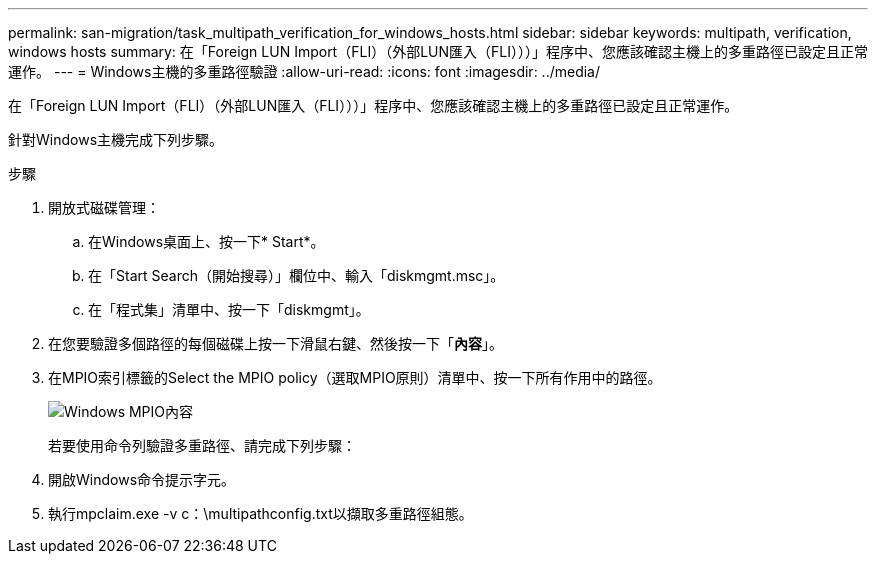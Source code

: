 ---
permalink: san-migration/task_multipath_verification_for_windows_hosts.html 
sidebar: sidebar 
keywords: multipath, verification, windows hosts 
summary: 在「Foreign LUN Import（FLI）（外部LUN匯入（FLI）））」程序中、您應該確認主機上的多重路徑已設定且正常運作。 
---
= Windows主機的多重路徑驗證
:allow-uri-read: 
:icons: font
:imagesdir: ../media/


[role="lead"]
在「Foreign LUN Import（FLI）（外部LUN匯入（FLI）））」程序中、您應該確認主機上的多重路徑已設定且正常運作。

針對Windows主機完成下列步驟。

.步驟
. 開放式磁碟管理：
+
.. 在Windows桌面上、按一下* Start*。
.. 在「Start Search（開始搜尋）」欄位中、輸入「diskmgmt.msc」。
.. 在「程式集」清單中、按一下「diskmgmt」。


. 在您要驗證多個路徑的每個磁碟上按一下滑鼠右鍵、然後按一下「*內容*」。
. 在MPIO索引標籤的Select the MPIO policy（選取MPIO原則）清單中、按一下所有作用中的路徑。
+
image::../media/windows_host_1.png[Windows MPIO內容]

+
若要使用命令列驗證多重路徑、請完成下列步驟：

. 開啟Windows命令提示字元。
. 執行mpclaim.exe -v c：\multipathconfig.txt以擷取多重路徑組態。

